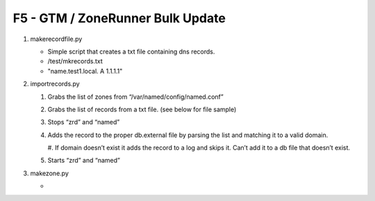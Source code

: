 F5 - GTM / ZoneRunner Bulk Update
=================================

#. makerecordfile.py

   - Simple script that creates a txt file containing dns records.
   - /test/mkrecords.txt
   - "name.test1.local. A 1.1.1.1"

#. importrecords.py

   #. Grabs the list of zones from “/var/named/config/named.conf”
   #. Grabs the list of records from a txt file. (see below for file sample)
   #. Stops “zrd” and “named”
   #. Adds the record to the proper db.external file by parsing the list and
      matching it to a valid domain.
      
      #.	If domain doesn’t exist it adds the record to a log and skips it.
      Can’t add it to a db file that doesn’t exist.

   #. Starts “zrd” and “named”

#. makezone.py

   - 

